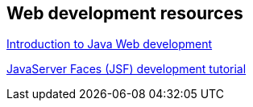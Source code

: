 == Web development resources

http://www.vogella.com/tutorials/JavaWebTerminology/article.html[Introduction to Java Web development]
	
http://www.vogella.com/tutorials/JavaServerFaces/article.html[JavaServer Faces (JSF) development tutorial]

